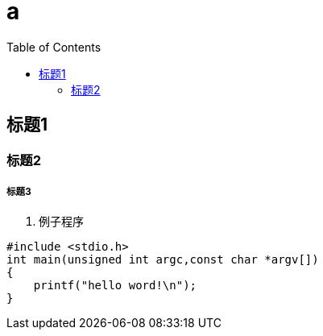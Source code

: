 = a
:toc:

== 标题1

=== 标题2

===== 标题3

. 例子程序
[source,c]
----
#include <stdio.h>
int main(unsigned int argc,const char *argv[])
{
    printf("hello word!\n");
}
----